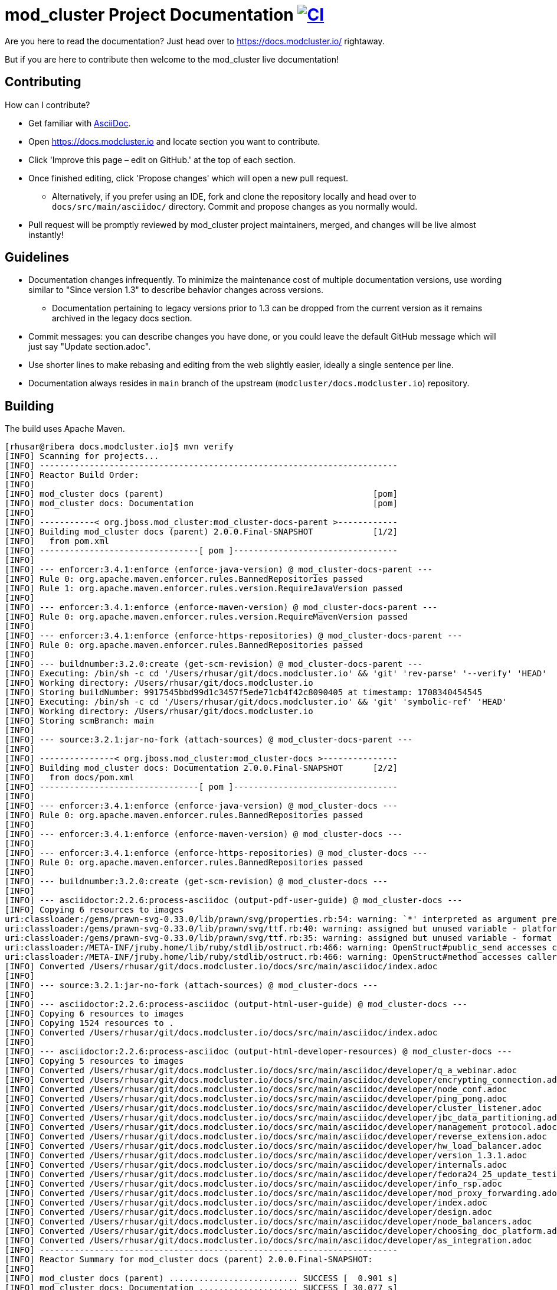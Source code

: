 = mod_cluster Project Documentation image:https://github.com/modcluster/docs.modcluster.io/workflows/Deploy/badge.svg[CI,link=https://github.com/modcluster/docs.modcluster.io/actions/workflows/deploy.yml]

Are you here to read the documentation? Just head over to https://docs.modcluster.io/ rightaway.

But if you are here to contribute then welcome to the mod_cluster live documentation!

== Contributing

How can I contribute?

* Get familiar with https://asciidoctor.org/docs/asciidoc-writers-guide/[AsciiDoc].
* Open https://docs.modcluster.io and locate section you want to contribute.
* Click 'Improve this page – edit on GitHub.' at the top of each section.
* Once finished editing, click 'Propose changes' which will open a new pull request.
** Alternatively, if you prefer using an IDE, fork and clone the repository locally and head over to `docs/src/main/asciidoc/` directory. Commit and propose changes as you normally would.
* Pull request will be promptly reviewed by mod_cluster project maintainers, merged, and changes will be live almost instantly!

== Guidelines

* Documentation changes infrequently. To minimize the maintenance cost of multiple documentation versions, use wording similar to "Since version 1.3" to describe behavior changes across versions.
** Documentation pertaining to legacy versions prior to 1.3 can be dropped from the current version as it remains archived in the legacy docs section.
* Commit messages: you can describe changes you have done, or you could leave the default GitHub message which will just say "Update section.adoc".
* Use shorter lines to make rebasing and editing from the web slightly easier, ideally a single sentence per line.
* Documentation always resides in `main` branch of the upstream (`modcluster/docs.modcluster.io`) repository.

== Building

The build uses Apache Maven.

[source]
----
[rhusar@ribera docs.modcluster.io]$ mvn verify
[INFO] Scanning for projects...
[INFO] ------------------------------------------------------------------------
[INFO] Reactor Build Order:
[INFO]
[INFO] mod_cluster docs (parent)                                          [pom]
[INFO] mod_cluster docs: Documentation                                    [pom]
[INFO]
[INFO] -----------< org.jboss.mod_cluster:mod_cluster-docs-parent >------------
[INFO] Building mod_cluster docs (parent) 2.0.0.Final-SNAPSHOT            [1/2]
[INFO]   from pom.xml
[INFO] --------------------------------[ pom ]---------------------------------
[INFO]
[INFO] --- enforcer:3.4.1:enforce (enforce-java-version) @ mod_cluster-docs-parent ---
[INFO] Rule 0: org.apache.maven.enforcer.rules.BannedRepositories passed
[INFO] Rule 1: org.apache.maven.enforcer.rules.version.RequireJavaVersion passed
[INFO]
[INFO] --- enforcer:3.4.1:enforce (enforce-maven-version) @ mod_cluster-docs-parent ---
[INFO] Rule 0: org.apache.maven.enforcer.rules.version.RequireMavenVersion passed
[INFO]
[INFO] --- enforcer:3.4.1:enforce (enforce-https-repositories) @ mod_cluster-docs-parent ---
[INFO] Rule 0: org.apache.maven.enforcer.rules.BannedRepositories passed
[INFO]
[INFO] --- buildnumber:3.2.0:create (get-scm-revision) @ mod_cluster-docs-parent ---
[INFO] Executing: /bin/sh -c cd '/Users/rhusar/git/docs.modcluster.io' && 'git' 'rev-parse' '--verify' 'HEAD'
[INFO] Working directory: /Users/rhusar/git/docs.modcluster.io
[INFO] Storing buildNumber: 9917545bbd99d1c3457f5ede71cb4f42c8090405 at timestamp: 1708340454545
[INFO] Executing: /bin/sh -c cd '/Users/rhusar/git/docs.modcluster.io' && 'git' 'symbolic-ref' 'HEAD'
[INFO] Working directory: /Users/rhusar/git/docs.modcluster.io
[INFO] Storing scmBranch: main
[INFO]
[INFO] --- source:3.2.1:jar-no-fork (attach-sources) @ mod_cluster-docs-parent ---
[INFO]
[INFO] ---------------< org.jboss.mod_cluster:mod_cluster-docs >---------------
[INFO] Building mod_cluster docs: Documentation 2.0.0.Final-SNAPSHOT      [2/2]
[INFO]   from docs/pom.xml
[INFO] --------------------------------[ pom ]---------------------------------
[INFO]
[INFO] --- enforcer:3.4.1:enforce (enforce-java-version) @ mod_cluster-docs ---
[INFO] Rule 0: org.apache.maven.enforcer.rules.BannedRepositories passed
[INFO]
[INFO] --- enforcer:3.4.1:enforce (enforce-maven-version) @ mod_cluster-docs ---
[INFO]
[INFO] --- enforcer:3.4.1:enforce (enforce-https-repositories) @ mod_cluster-docs ---
[INFO] Rule 0: org.apache.maven.enforcer.rules.BannedRepositories passed
[INFO]
[INFO] --- buildnumber:3.2.0:create (get-scm-revision) @ mod_cluster-docs ---
[INFO]
[INFO] --- asciidoctor:2.2.6:process-asciidoc (output-pdf-user-guide) @ mod_cluster-docs ---
[INFO] Copying 6 resources to images
uri:classloader:/gems/prawn-svg-0.33.0/lib/prawn/svg/properties.rb:54: warning: `*' interpreted as argument prefix
uri:classloader:/gems/prawn-svg-0.33.0/lib/prawn/svg/ttf.rb:40: warning: assigned but unused variable - platform_specific_id
uri:classloader:/gems/prawn-svg-0.33.0/lib/prawn/svg/ttf.rb:35: warning: assigned but unused variable - format
uri:classloader:/META-INF/jruby.home/lib/ruby/stdlib/ostruct.rb:466: warning: OpenStruct#public_send accesses caller method's state and should not be aliased
uri:classloader:/META-INF/jruby.home/lib/ruby/stdlib/ostruct.rb:466: warning: OpenStruct#method accesses caller method's state and should not be aliased
[INFO] Converted /Users/rhusar/git/docs.modcluster.io/docs/src/main/asciidoc/index.adoc
[INFO]
[INFO] --- source:3.2.1:jar-no-fork (attach-sources) @ mod_cluster-docs ---
[INFO]
[INFO] --- asciidoctor:2.2.6:process-asciidoc (output-html-user-guide) @ mod_cluster-docs ---
[INFO] Copying 6 resources to images
[INFO] Copying 1524 resources to .
[INFO] Converted /Users/rhusar/git/docs.modcluster.io/docs/src/main/asciidoc/index.adoc
[INFO]
[INFO] --- asciidoctor:2.2.6:process-asciidoc (output-html-developer-resources) @ mod_cluster-docs ---
[INFO] Copying 5 resources to images
[INFO] Converted /Users/rhusar/git/docs.modcluster.io/docs/src/main/asciidoc/developer/q_a_webinar.adoc
[INFO] Converted /Users/rhusar/git/docs.modcluster.io/docs/src/main/asciidoc/developer/encrypting_connection.adoc
[INFO] Converted /Users/rhusar/git/docs.modcluster.io/docs/src/main/asciidoc/developer/node_conf.adoc
[INFO] Converted /Users/rhusar/git/docs.modcluster.io/docs/src/main/asciidoc/developer/ping_pong.adoc
[INFO] Converted /Users/rhusar/git/docs.modcluster.io/docs/src/main/asciidoc/developer/cluster_listener.adoc
[INFO] Converted /Users/rhusar/git/docs.modcluster.io/docs/src/main/asciidoc/developer/jbc_data_partitioning.adoc
[INFO] Converted /Users/rhusar/git/docs.modcluster.io/docs/src/main/asciidoc/developer/management_protocol.adoc
[INFO] Converted /Users/rhusar/git/docs.modcluster.io/docs/src/main/asciidoc/developer/reverse_extension.adoc
[INFO] Converted /Users/rhusar/git/docs.modcluster.io/docs/src/main/asciidoc/developer/hw_load_balancer.adoc
[INFO] Converted /Users/rhusar/git/docs.modcluster.io/docs/src/main/asciidoc/developer/version_1.3.1.adoc
[INFO] Converted /Users/rhusar/git/docs.modcluster.io/docs/src/main/asciidoc/developer/internals.adoc
[INFO] Converted /Users/rhusar/git/docs.modcluster.io/docs/src/main/asciidoc/developer/fedora24_25_update_testing.adoc
[INFO] Converted /Users/rhusar/git/docs.modcluster.io/docs/src/main/asciidoc/developer/info_rsp.adoc
[INFO] Converted /Users/rhusar/git/docs.modcluster.io/docs/src/main/asciidoc/developer/mod_proxy_forwarding.adoc
[INFO] Converted /Users/rhusar/git/docs.modcluster.io/docs/src/main/asciidoc/developer/index.adoc
[INFO] Converted /Users/rhusar/git/docs.modcluster.io/docs/src/main/asciidoc/developer/design.adoc
[INFO] Converted /Users/rhusar/git/docs.modcluster.io/docs/src/main/asciidoc/developer/node_balancers.adoc
[INFO] Converted /Users/rhusar/git/docs.modcluster.io/docs/src/main/asciidoc/developer/choosing_doc_platform.adoc
[INFO] Converted /Users/rhusar/git/docs.modcluster.io/docs/src/main/asciidoc/developer/as_integration.adoc
[INFO] ------------------------------------------------------------------------
[INFO] Reactor Summary for mod_cluster docs (parent) 2.0.0.Final-SNAPSHOT:
[INFO]
[INFO] mod_cluster docs (parent) .......................... SUCCESS [  0.901 s]
[INFO] mod_cluster docs: Documentation .................... SUCCESS [ 30.077 s]
[INFO] ------------------------------------------------------------------------
[INFO] BUILD SUCCESS
[INFO] ------------------------------------------------------------------------
[INFO] Total time:  31.114 s
[INFO] Finished at: 2024-02-19T12:01:24+01:00
[INFO] ------------------------------------------------------------------------
----

Resulting files are located in the `docs/target/generated-docs/` directory.

== How does it actually work?

. Changes are proposed in a pull request for the `docs.modcluster.io` repository.
. GitHub Actions run CI to verify changes do not break the docs build.
. Changes are accepted and merged by a mod_cluster maintainer to the `main` branch.
. GitHub Actions detect the changes and run a maven build, push the changes into `gh-pages` branch of the upstream repository.
. GitHub Pages picks up the changes and deploys the website.

NOTE: `CNAME` record is configured on the website pointing to GitHub servers.

== Questions?

https://github.com/modcluster/mod_cluster/discussions

== License

* http://www.apache.org/licenses/LICENSE-2.0[Apache License 2.0]
